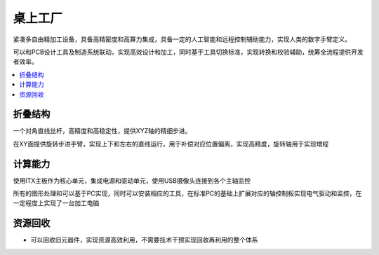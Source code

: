 .. _mills:

桌上工厂
============

紧凑多自由精加工设备，具备高精密度和高算力集成，具备一定的人工智能和远程控制辅助能力，实现人类的数字手臂定义。

可以和PCB设计工具及制造系统联动，实现高效设计和加工，同时基于工具切换标准，实现转换和校验辅助，统筹全流程提供开发者效率。

.. contents::
    :local:
    :depth: 1


折叠结构
-----------

一个对角直线丝杆，高精度和高稳定性，提供XYZ轴的精细步进。

在XY面提供旋转步进手臂，实现上下和左右的直线运行，用于补偿对应位置偏离，实现高精度，旋转轴用于实现增程


计算能力
-----------

使用ITX主板作为核心单元，集成电源和驱动单元，使用USB摄像头连接到各个主轴监控

所有的图形处理和可以基于PC实现，同时可以安装相应的工具，在标准PC的基础上扩展对应的轴控制板实现电气驱动和监控，在一定程度上实现了一台加工电脑


资源回收
-----------

* 可以回收旧元器件，实现资源高效利用，不需要技术干预实现回收再利用的整个体系
